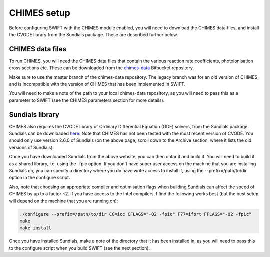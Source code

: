 .. CHIMES setup 
   Alexander Richings 28th January 2020 

.. _CHIMES_setup:

CHIMES setup
------------

Before configuring SWIFT with the CHIMES module enabled, you will need to download the CHIMES data files, and install the CVODE library from the Sundials package. These are described further below. 


CHIMES data files
^^^^^^^^^^^^^^^^^

To run CHIMES, you will need the CHIMES data files that contain the various reaction rate coefficients, photoionisation cross sections etc. These can be downloaded from the `chimes-data <https://bitbucket.org/richings/chimes-data>`_ Bitbucket repository. 

Make sure to use the master branch of the chimes-data repository. The legacy branch was for an old version of CHIMES, and is incompatible with the version of CHIMES that has been implemented in SWIFT. 

You will need to make a note of the path to your local chimes-data repository, as you will need to pass this as a parameter to SWIFT (see the CHIMES parameters section for more details). 


Sundials library
^^^^^^^^^^^^^^^^

CHIMES also requires the CVODE library of Ordinary Differential Equation (ODE) solvers, from the Sundials package. Sundials can be downloaded `here <https://computing.llnl.gov/projects/sundials/sundials-software>`_. Note that CHIMES has not been tested with the most recent version of CVODE. You should only use version 2.6.0 of Sundials (on the above page, scroll down to the Archive section, where it lists the old versions of Sundials). 

Once you have downloaded Sundials from the above website, you can then untar it and build it. You will need to build it as a shared library, i.e. using the -fpic option. If you don't have super user access on the machine that you are installing Sundials on, you can specify a directory where you do have write access to install it, using the --prefix=/path/to/dir option in the configure script. 

Also, note that choosing an appropriate compiler and optimisation flags when building Sundials can affect the speed of CHIMES by up to a factor ~2. If you have access to the Intel compilers, I find the following works best (but the best setup will depend on the machine that you are running on): 

.. code-block:: bash

  ./configure --prefix=/path/to/dir CC=icc CFLAGS="-O2 -fpic" F77=ifort FFLAGS="-O2 -fpic"
  make
  make install

Once you have installed Sundials, make a note of the directory that it has been installed in, as you will need to pass this to the configure script when you build SWIFT (see the next section). 
